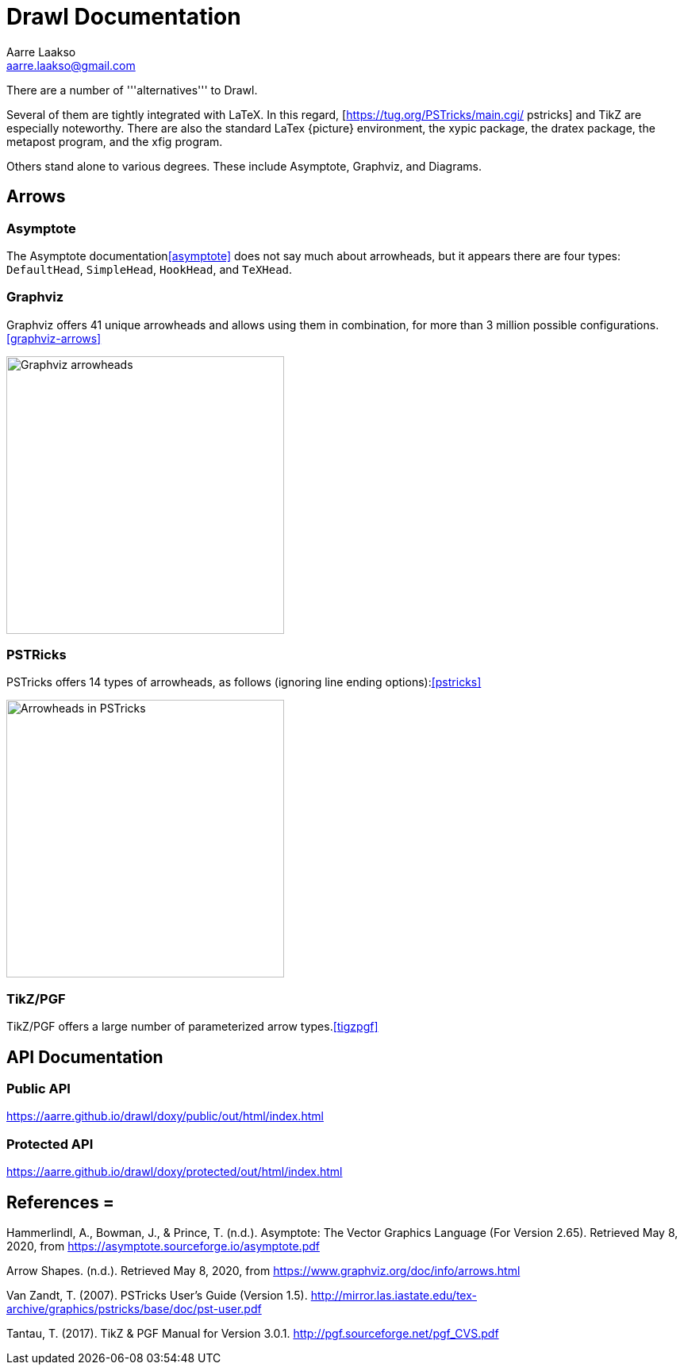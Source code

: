 :doctype: book

= Drawl Documentation
Aarre Laakso <aarre.laakso@gmail.com>

There are a number of '''alternatives''' to Drawl.

Several of them are tightly integrated with LaTeX. In this regard, [https://tug.org/PSTricks/main.cgi/ pstricks] and TikZ are especially noteworthy. There are also the standard LaTex {picture} environment, the xypic package, the dratex package, the metapost program, and the xfig program.

Others stand alone to various degrees. These include Asymptote, Graphviz, and Diagrams.

== Arrows

=== Asymptote

The Asymptote documentation<<asymptote>> does not say much about arrowheads, but it appears there are four types:
`DefaultHead`, `SimpleHead`, `HookHead`, and `TeXHead`.

=== Graphviz

Graphviz offers 41 unique arrowheads and allows using them in combination, for more than 3 million possible
configurations.<<graphviz-arrows>>

image::https://raw.githubusercontent.com/aarre/drawl/master/docs/adoc/images/arrowheads-graphviz.png[Graphviz arrowheads,350,350]

=== PSTRicks

PSTricks offers 14 types of arrowheads, as follows (ignoring line ending options):<<pstricks>>


image::https://raw.githubusercontent.com/aarre/drawl/master/docs/adoc/images/arrowheads-pstricks.png[Arrowheads in PSTricks,350,350]

=== TikZ/PGF

TikZ/PGF offers a large number of parameterized arrow types.<<tigzpgf>>

== API Documentation

=== Public API

https://aarre.github.io/drawl/doxy/public/out/html/index.html

=== Protected API

https://aarre.github.io/drawl/doxy/protected/out/html/index.html

[bibliography]
== References =

[[asymptote]]Hammerlindl, A., Bowman, J., & Prince, T. (n.d.). Asymptote: The Vector Graphics Language (For Version 2.65). Retrieved May 8, 2020, from https://asymptote.sourceforge.io/asymptote.pdf

[[graphviz-arrows]]Arrow Shapes. (n.d.). Retrieved May 8, 2020, from https://www.graphviz.org/doc/info/arrows.html

[[pstricks]]Van Zandt, T. (2007). PSTricks User’s Guide (Version 1.5). http://mirror.las.iastate.edu/tex-archive/graphics/pstricks/base/doc/pst-user.pdf

[[tikzpgf]]Tantau, T. (2017). TikZ & PGF Manual for Version 3.0.1. http://pgf.sourceforge.net/pgf_CVS.pdf
